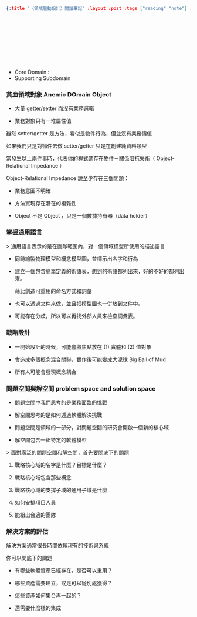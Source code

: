 #+OPTIONS: toc:nil
#+BEGIN_SRC json :noexport:
{:title "〈領域驅動設計〉閱讀筆記" :layout :post :tags ["reading" "note"] :toc false}
#+END_SRC
*  　


** 　

- Core Domain :
- Supporting Subdomain


*** 貧血領域對象 Anemic DOmain Object

- 大量 getter/setter 而沒有業務邏輯

- 業務對象只有一堆屬性值　

雖然 setter/getter 是方法，看似是物件行為，但並沒有業務價值

如果我們只是對物件去做 setter/getter 只是在創建純資料類型

當發生以上兩件事時，代表你的程式碼存在物件－關係阻抗失衡（ Object-Relational Impedance ）

Object-Relational Impedance 說至少存在三個問題：

- 業務意圖不明確

- 方法實現存在潛在的複雜性

- Object 不是 Object ，只是一個數據持有器（data holder）

*** 掌握通用語言

> 通用語言表示的是在團隊範圍內，對一個領域模型所使用的描述語言

- 同時繪製物理模型和概念模型圖，並標示出名字和行為

- 建立一個包含簡單定義的術語表，想到的術語都列出來，好的不好的都列出來。

  藉此創造可重用的命名方式和詞彙

- 也可以透過文件來做，並且把模型圖也一併放到文件中。

- 可能存在分歧，所以可以再找外部人員來檢查詞彙表。

*** 戰略設計

- 一開始設計的時候，可能會將焦點放在 (1) 實體和 (2) 值對象

- 會造成多個概念混合關聯，實作後可能變成大泥球 Big Ball of Mud

- 所有人可能會發現概念耦合


*** 問題空間與解空間 problem space and solution space

- 問題空間中我們思考的是業務面臨的挑戰

- 解空間思考的是如何透過軟體解決挑戰

- 問題空間是領域的一部分，對問題空間的研究會開啟一個新的核心域

- 解空間包含一組特定的軟體模型

> 面對廣泛的問題空間和解空間，首先要問底下的問題

**** 戰略核心域的名字是什麼？目標是什麼？

**** 戰略核心域包含那些概念

**** 戰略核心域的支撐子域的通用子域是什麼

**** 如何安排項目人員

**** 能組出合適的團隊

*** 解決方案的評估

解決方案通常很長時間依賴現有的技術與系統

你可以問底下的問題

- 有哪些軟體資產已經存在，是否可以重用？

- 哪些資產需要建立，或是可以從別處獲得？

- 這些資產如何集合再一起的？

- 還需要什麼樣的集成
